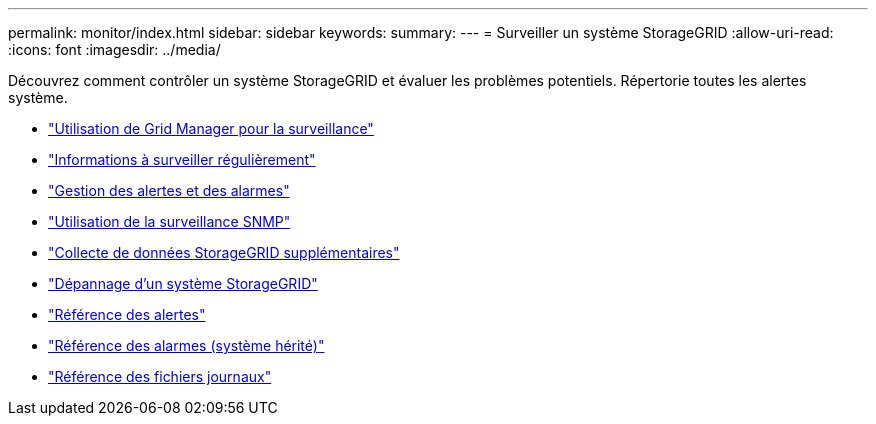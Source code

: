 ---
permalink: monitor/index.html 
sidebar: sidebar 
keywords:  
summary:  
---
= Surveiller un système StorageGRID
:allow-uri-read: 
:icons: font
:imagesdir: ../media/


[role="lead"]
Découvrez comment contrôler un système StorageGRID et évaluer les problèmes potentiels. Répertorie toutes les alertes système.

* link:using-grid-manager-for-monitoring.html["Utilisation de Grid Manager pour la surveillance"]
* link:information-you-should-monitor-regularly.html["Informations à surveiller régulièrement"]
* link:managing-alerts-and-alarms.html["Gestion des alertes et des alarmes"]
* link:using-snmp-monitoring.html["Utilisation de la surveillance SNMP"]
* link:collecting-additional-storagegrid-data.html["Collecte de données StorageGRID supplémentaires"]
* link:../troubleshoot/troubleshooting-storagegrid-system.html["Dépannage d'un système StorageGRID"]
* link:alerts-reference.html["Référence des alertes"]
* link:alarms-reference.html["Référence des alarmes (système hérité)"]
* link:../monitor/logs-files-reference.html["Référence des fichiers journaux"]


